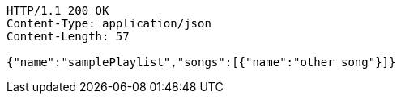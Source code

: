 [source,http,options="nowrap"]
----
HTTP/1.1 200 OK
Content-Type: application/json
Content-Length: 57

{"name":"samplePlaylist","songs":[{"name":"other song"}]}
----